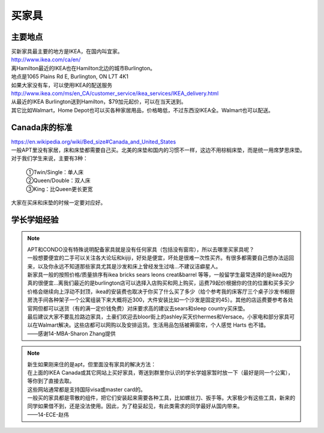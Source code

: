 ﻿买家具
=================================
主要地点
---------------------------------
| 买新家具最主要的地方是IKEA，在国内叫宜家。
| http://www.ikea.com/ca/en/
| 离Hamilton最近的IKEA也在Hamilton北边的城市Burlington。
| 地点是1065 Plains Rd E, Burlington, ON L7T 4K1
| 如果大家没有车，可以使用IKEA的配送服务
| http://www.ikea.com/ms/en_CA/customer_service/ikea_services/IKEA_delivery.html
| 从最近的IKEA Burlington送到Hamilton，$79加元起价，可以在当天送到。
| 其它比如Walmart，Home Depot也可以买各种家居用品，价格略低，不过东西没IKEA全。Walmart也可以配送。

Canada床的标准
-----------------------------------
| https://en.wikipedia.org/wiki/Bed_size#Canada_and_United_States
| 一般APT里没有家居，床和床垫都需要自己买。北美的床垫和国内的习惯不一样，这边不用棕榈床垫，而是统一用席梦思床垫。
| 对于我们学生来说，主要有3种：

 | ①Twin/Single：单人床
 | ②Queen/Double：双人床
 | ③King：比Queen更长更宽

| 大家在买床和床垫的时候一定要对应好。

学长学姐经验
----------------------------------
.. note::
   
   | APT和CONDO没有特殊说明配备家具就是没有任何家具（包括没有窗帘），所以去哪里买家具呢？
   | 一般想要便宜的二手可以关注各大论坛和kijiji，好处是便宜，坏处是很难一次性买齐。有很多都需要自己想办法运回来，以及你永远不知道那些家具尤其是沙发和床上曾经发生过啥…不建议洁癖星人。
   | 新家具一般的按照价格/质量排序有ikea bricks sears leons creat&barrel 等等，一般留学生最常选择的是ikea因为真的很便宜…离我们最近的是burlington店可以选择入店购买和网上购买，运费79起价根据你的住的位置和买多买少价格会继续向上浮动不封顶，ikea的安装费也取决于你买了什么买了多少（给个参考我的床客厅三个桌子沙发书橱厨房洗手间各种架子一个公寓组装下来大概将近300，大件安装比如一个沙发是固定的45）。其他的店运费要参考各处官网但都可以送货（有的满一定价钱免费）对床要求高的建议去sears和sleep country买床垫。
   | 最后建议大家不要乱捡路边家具，土豪们欢迎去bloor街上的ashley买天价hermes和Versace。小家电和部分家具可以在Walmart解决。这些店都可以网购以及安排运货。生活用品包括被褥窗帘，个人感觉 Harts 也不错。
   | ——感谢14-MBA-Sharon Zhang提供

.. note::

   | 新生如果刚来住的是apt，但里面没有家具的解决方法：
   | 在上面的IKEA Canada或其它网站上买好家具，寄送到群里你认识的学长学姐家暂时放一下（最好是同一个公寓），等你到了直接去取。
   | 这些网站通常都是支持国际visa或master card的。
   | 一般买的家具都是零散的组件，把它们安装起来需要各种工具，比如螺丝刀、扳手等。大家极少有这些工具，新来的同学如果借不到，还是没法使用。因此，为了稳妥起见，有此类需求的同学最好从国内带来。
   | ——14-ECE-赵伟